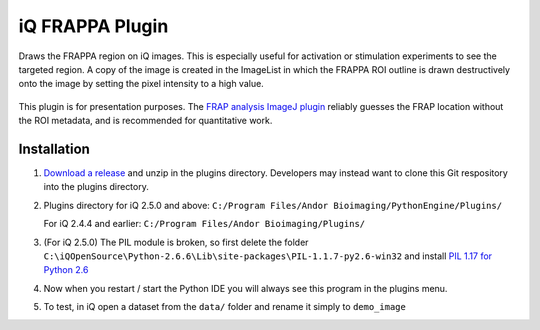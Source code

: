 iQ FRAPPA Plugin
================
Draws the FRAPPA region on iQ images.  This is especially useful for activation or 
stimulation experiments to see the targeted region.  A copy of the image is 
created in the ImageList in which the FRAPPA ROI outline is drawn destructively 
onto the image by setting the pixel intensity to a high value.

.. figure:: http://i.imgur.com/wmzO3.gif
   :alt: photo stimulation

.. figure:: http://i.imgur.com/xd9mm.gif
   :alt: bleaching

This plugin is for presentation purposes.  The
`FRAP analysis ImageJ plugin <http://imagejdocu.tudor.lu/doku.php?id=plugin:analysis:frap_analysis:start>`_
reliably guesses the FRAP location without the ROI metadata, and is recommended
for quantitative work.

Installation
------------
#. `Download a release <https://github.com/omsai/iQ-FRAPPA-plugin/tags>`_
   and unzip in the plugins directory.  Developers may instead want to clone this
   Git respository into the plugins directory.

#. Plugins directory for iQ 2.5.0 and above:
   ``C:/Program Files/Andor Bioimaging/PythonEngine/Plugins/``

   For iQ 2.4.4 and earlier:
   ``C:/Program Files/Andor Bioimaging/Plugins/``

#. (For iQ 2.5.0) The PIL module is broken, so first delete the folder
   ``C:\iQOpenSource\Python-2.6.6\Lib\site-packages\PIL-1.1.7-py2.6-win32``
   and install `PIL 1.17 for Python 2.6
   <http://effbot.org/downloads/PIL-1.1.7.win32-py2.6.exe>`_

#. Now when you restart / start the Python IDE you will always see this 
   program in the plugins menu.

#. To test, in iQ open  a dataset from the ``data/`` folder and rename it simply to
   ``demo_image``
